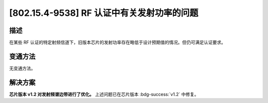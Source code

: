 [802.15.4-9538] RF 认证中有关发射功率的问题
~~~~~~~~~~~~~~~~~~~~~~~~~~~~~~~~~~~~~~~~~~~~~~~~~

.. only:: esp32h2

   .. tags::
      
      v0.0, v0.1

描述
^^^^

在某些 RF 认证的特定射频信道下，旧版本芯片的发射功率存在略低于设计预期值的情况。但仍可满足认证要求。

变通方法
^^^^^^^^

无变通方法。

解决方案
^^^^^^^^

**芯片版本 v1.2 对发射频谱边带进行了优化。** 上述问题已在芯片版本 :bdg-success:`v1.2` 中修复。
